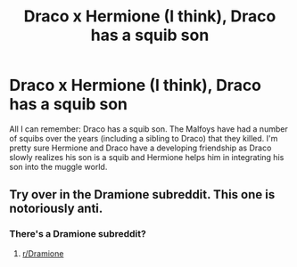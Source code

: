 #+TITLE: Draco x Hermione (I think), Draco has a squib son

* Draco x Hermione (I think), Draco has a squib son
:PROPERTIES:
:Author: onekrazykat
:Score: 0
:DateUnix: 1568377492.0
:DateShort: 2019-Sep-13
:FlairText: What's That Fic?
:END:
All I can remember: Draco has a squib son. The Malfoys have had a number of squibs over the years (including a sibling to Draco) that they killed. I'm pretty sure Hermione and Draco have a developing friendship as Draco slowly realizes his son is a squib and Hermione helps him in integrating his son into the muggle world.


** Try over in the Dramione subreddit. This one is notoriously anti.
:PROPERTIES:
:Author: elliemff
:Score: 2
:DateUnix: 1568405761.0
:DateShort: 2019-Sep-14
:END:

*** There's a Dramione subreddit?
:PROPERTIES:
:Author: onekrazykat
:Score: 2
:DateUnix: 1568406724.0
:DateShort: 2019-Sep-14
:END:

**** [[/r/Dramione][r/Dramione]]
:PROPERTIES:
:Author: BackUpAgain
:Score: 1
:DateUnix: 1568429182.0
:DateShort: 2019-Sep-14
:END:

